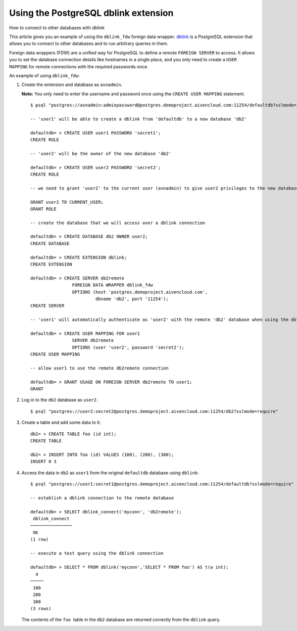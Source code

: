 ﻿Using the PostgreSQL dblink extension
=====================================

How to connect to other databases with dblink

This article gives you an example of using the ``dblink_fdw`` foreign data wrapper. `dblink <https://www.postgresql.org/docs/9.6/static/dblink.html>`_ is a PostgreSQL extension that allows you to connect to other databases and to run arbitrary queries in them. 

Foreign data wrappers (FDW) are a unified way for PostgreSQL to define a remote ``FOREIGN SERVER`` to access. It allows you to set the database connection details like hostnames in a single place, and you only need to create a ``USER MAPPING`` for remote connections with the required passwords once.  

An example of using ``dblink_fdw``:

1. Create the extension and database as ``avnadmin``.

   **Note:** You only need to enter the username and password once using the ``CREATE USER MAPPING`` statement.

   

   ::

     $ psql "postgres://avnadmin:adminpassword@postgres.demoproject.aivencloud.com:11254/defaultdb?sslmode=require"
     
     -- 'user1' will be able to create a dblink from 'defaultdb' to a new database 'db2'
     
     defaultdb= > CREATE USER user1 PASSWORD 'secret1';
     CREATE ROLE
     
     -- 'user2' will be the owner of the new database 'db2'
     
     defaultdb= > CREATE USER user2 PASSWORD 'secret2';
     CREATE ROLE
     
     -- we need to grant 'user2' to the current user (avnadmin) to give user2 privileges to the new database 'db2'
     
     GRANT user2 TO CURRENT_USER;
     GRANT ROLE
     
     -- create the database that we will access over a dblink connection
     
     defaultdb= > CREATE DATABASE db2 OWNER user2;
     CREATE DATABASE
     
     defaultdb= > CREATE EXTENSION dblink;
     CREATE EXTENSION
     
     defaultdb= > CREATE SERVER db2remote
                     FOREIGN DATA WRAPPER dblink_fdw
                     OPTIONS (host 'postgres.demoproject.aivencloud.com',
                              dbname 'db2', port '11254');
     CREATE SERVER
     
     -- 'user1' will automatically authenticate as 'user2' with the remote 'db2' database when using the dblink connections
     
     defaultdb= > CREATE USER MAPPING FOR user1
                     SERVER db2remote
                     OPTIONS (user 'user2', password 'secret2');
     CREATE USER MAPPING
     
     -- allow user1 to use the remote db2remote connection
     
     defaultdb= > GRANT USAGE ON FOREIGN SERVER db2remote TO user1;
     GRANT

2. Log in to the ``db2``  database as ``user2``.

   ::

     $ psql "postgres://user2:secret2@postgres.demoproject.aivencloud.com:11254/db2?sslmode=require"

3. Create a table and add some data to it:

   ::

     db2= > CREATE TABLE foo (id int);
     CREATE TABLE
     
     db2= > INSERT INTO foo (id) VALUES (100), (200), (300);
     INSERT 0 3

4. Access the data in ``db2`` as ``user1`` from the original ``defaultdb`` database using ``dblink``:

   ::

     $ psql "postgres://user1:secret1@postgres.demoproject.aivencloud.com:11254/defaultdb?sslmode=require"
     
     -- establish a dblink connection to the remote database
     
     defaultdb= > SELECT dblink_connect('myconn', 'db2remote');
      dblink_connect
     ────────────────
      OK
     (1 row)
     
     -- execute a test query using the dblink connection
     
     defaultdb= > SELECT * FROM dblink('myconn','SELECT * FROM foo') AS t(a int);
       a
     ─────
      100
      200
      300
     (3 rows)

   

   The contents of the ``foo``  table in the ``db2`` database are returned correctly from the ``dblink`` query.

